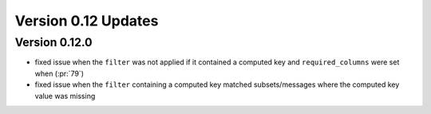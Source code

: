 
Version 0.12 Updates
/////////////////////////


Version 0.12.0
===============

- fixed issue when the ``filter`` was not applied if it contained a computed key and ``required_columns`` were set when (:pr:`79`)
- fixed issue when the ``filter`` containing a computed key matched subsets/messages where the computed key value was missing
